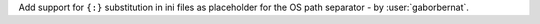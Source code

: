 Add support for ``{:}`` substitution in ini files as placeholder for the OS path separator - by :user:`gaborbernat`.
